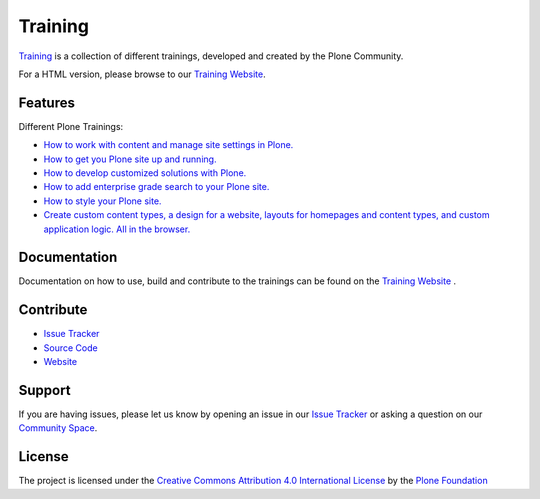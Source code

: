 Training
========

`Training <https://gihub.com/plone/training>`_ is a collection of different trainings, developed and created by the Plone Community.

For a HTML version, please browse to our `Training Website <https://training.plone.org>`_.

Features
--------
Different Plone Trainings:

- `How to work with content and manage site settings in Plone. <https://training.plone.org/5/>`_
- `How to get you Plone site up and running. <https://training.plone.org/5/deployment/index.html>`_
- `How to develop customized solutions with Plone. <https://training.plone.org/5/mastering_plone/index.html#mastering-plone-label>`_
- `How to add enterprise grade search to your Plone site. <https://training.plone.org/5/solr-training/index.html>`_
- `How to style your Plone site. <https://training.plone.org/5/theming/index.html>`_
- `Create custom content types, a design for a website, layouts for homepages and content types, and custom application logic. All in the browser. <https://training.plone.org/5/ttw/index.html>`_

Documentation
-------------

Documentation on how to use, build and contribute to the trainings can be found on the `Training Website <https://training.plone.org/5/about.html>`_ .

Contribute
----------

- `Issue Tracker <https://github.com/plone/training/issues>`_
- `Source Code <https://github.com/plone/training>`_
- `Website <https://training.plone.org/>`_

Support
-------

If you are having issues, please let us know by opening an issue in our `Issue Tracker <https://github.com/plone/training/issues>`_ or asking a question on our
`Community Space <https://community.plone.org>`_.

License
-------

The project is licensed under the `Creative Commons Attribution 4.0 International License <http://creativecommons.org/licenses/by/4.0/>`_ by the `Plone Foundation <https://plone.org>`_

